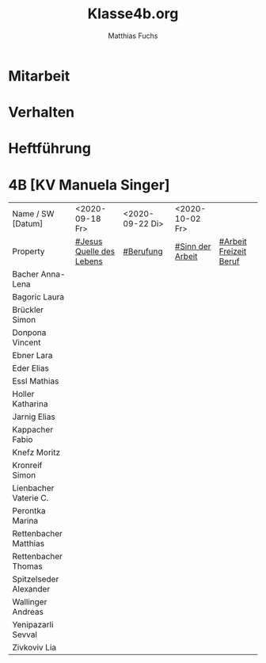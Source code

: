 #+STARTUP: showall
#+STARTUP: logdone
#+STARTUP: lognotedone
#+STARTUP: hidestars
#+FILETAGS: 4B
#+SELECT_TAGS: JA
#+LATEX_CLASS: article
#+LATEX_CLASS_OPTIONS: [pdftex,a4paper,12pt,bibliography=totoc,draft]
#+LATEX_HEADER: \usepackage[ngerman]{babel}
#+LATEX_HEADER: \usepackage[utf8]{inputenc}
#+LATEX_HEADER: \usepackage[T1]{fontenc}
#+LATEX_HEADER: \usepackage{textcomp}
#+LATEX_HEADER: \RequirePackage[ngerman=ngerman-x-latest]{hyphsubst}
#+LATEX_HEADER: \usepackage[babel,german=quotes]{csquotes}
#+LATEX_HEADER: \usepackage{url}
#+LATEX_HEADER: \urlstyle{rm}
#+LATEX_HEADER: \usepackage[pdftex]{graphicx}
#+LATEX_HEADER: \usepackage{cjhebrew}
#+LATEX_HEADER: \usepackage{hyperref}
#+LATEX_HEADER: \renewcommand{\figurename}{Abbildung}
#+LATEX_HEADER: \usepackage{pdfpages}
#+LATEX_HEADER: \renewcommand{\familydefault}{\rmdefault}
#+LATEX_HEADER: \usepackage{times}
#+LATEX_HEADER: \addtokomafont{sectioning}{\rmfamily}
#+LATEX_HEADER: \usepackage{setspace}
#+LATEX_HEADER: \usepackage{enumitem,amssymb}
#+LATEX_HEADER: \newlist{todolist}{itemize}{2}
#+LATEX_HEADER: \setlist[todolist]{label=$\square$}
#+TITLE: Klasse4b.org
#+AUTHOR: Matthias Fuchs
#+EMAIL: matthiasfuchs01@gmail.com 

* Mitarbeit

* Verhalten

* Heftführung
 
* 4B [KV Manuela Singer]
:PROPERTIES:
:CUSTOM_ID: Klasse4B
:END:

| Name  / SW [Datum]                | <2020-09-18 Fr>          | <2020-09-22 Di> | <2020-10-02 Fr>  |                        |
| Property                          | [[file:Schule/04_Golling.org::#Jesus Quelle des Lebens][#Jesus Quelle des Lebens]] | [[file:Schule/04_Golling.org::#Berufung][#Berufung]]       | [[file:Schule/04_Golling.org::#Sinn der Arbeit][#Sinn der Arbeit]] | [[file:Schule/04_Golling.org::#Arbeit Freizeit Beruf][#Arbeit Freizeit Beruf]] |
|-----------------------------------+--------------------------+-----------------+------------------+------------------------|
| Bacher Anna-Lena <<BAnnaL>>       |                          |                 |                  |                        |
|-----------------------------------+--------------------------+-----------------+------------------+------------------------|
| Bagoric Laura <<BL>>              |                          |                 |                  |                        |
|-----------------------------------+--------------------------+-----------------+------------------+------------------------|
| Brückler Simon <<BS>>             |                          |                 |                  |                        |
|-----------------------------------+--------------------------+-----------------+------------------+------------------------|
| Donpona Vincent <<DV>>            |                          |                 |                  |                        |
|-----------------------------------+--------------------------+-----------------+------------------+------------------------|
| Ebner Lara <<EL>>                 |                          |                 |                  |                        |
|-----------------------------------+--------------------------+-----------------+------------------+------------------------|
| Eder Elias <<EE>>                 |                          |                 |                  |                        |
|-----------------------------------+--------------------------+-----------------+------------------+------------------------|
| Essl Mathias <<EM>>               |                          |                 |                  |                        |
|-----------------------------------+--------------------------+-----------------+------------------+------------------------|
| Holler Katharina <<HK>>           |                          |                 |                  |                        |
|-----------------------------------+--------------------------+-----------------+------------------+------------------------|
| Jarnig Elias <<JE>>               |                          |                 |                  |                        |
|-----------------------------------+--------------------------+-----------------+------------------+------------------------|
| Kappacher Fabio <<KF>>            |                          |                 |                  |                        |
|-----------------------------------+--------------------------+-----------------+------------------+------------------------|
| Knefz Moritz <<KM>>               |                          |                 |                  |                        |
|-----------------------------------+--------------------------+-----------------+------------------+------------------------|
| Kronreif Simon <<KS>>             |                          |                 |                  |                        |
|-----------------------------------+--------------------------+-----------------+------------------+------------------------|
| Lienbacher Vaterie C. <<LV>>      |                          |                 |                  |                        |
|-----------------------------------+--------------------------+-----------------+------------------+------------------------|
| Perontka Marina <<PM>>            |                          |                 |                  |                        |
|-----------------------------------+--------------------------+-----------------+------------------+------------------------|
| Rettenbacher Matthias <<RM>>      |                          |                 |                  |                        |
|-----------------------------------+--------------------------+-----------------+------------------+------------------------|
| Rettenbacher Thomas <<RT>>        |                          |                 |                  |                        |
|-----------------------------------+--------------------------+-----------------+------------------+------------------------|
| Spitzelseder Alexander <<SpAlex>> |                          |                 |                  |                        |
|-----------------------------------+--------------------------+-----------------+------------------+------------------------|
| Wallinger Andreas <<WA>>          |                          |                 |                  |                        |
|-----------------------------------+--------------------------+-----------------+------------------+------------------------|
| Yenipazarli Sevval <<YS>>         |                          |                 |                  |                        |
|-----------------------------------+--------------------------+-----------------+------------------+------------------------|
| Zivkoviv Lia <<ZL>>               |                          |                 |                  |                        |
|-----------------------------------+--------------------------+-----------------+------------------+------------------------|
